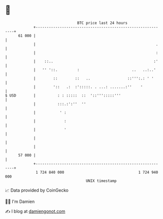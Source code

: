 * 👋

#+begin_example
                                    BTC price last 24 hours                    
                +------------------------------------------------------------+ 
         61 000 |                                                            | 
                |                                                       .    | 
                |                                                       :    | 
                |    ::..                                              :'    | 
                |   '' '::.         :                        ..   ..:..'     | 
                |        ::        ::   ..                 ::''':.: ' '      | 
                |        '::   .:  :':::::. . ...: .......:''    '           | 
   $ USD        |          : : :::::  ::  '::''':::::'''                     | 
                |          :::.:':''  ''                                     | 
                |           ' :                                              | 
                |             :                                              | 
                |             '                                              | 
                |                                                            | 
                |                                                            | 
         57 000 |                                                            | 
                +------------------------------------------------------------+ 
                 1 724 840 000                                  1 724 940 000  
                                        UNIX timestamp                         
#+end_example
📈 Data provided by CoinGecko

🧑‍💻 I'm Damien

✍️ I blog at [[https://www.damiengonot.com][damiengonot.com]]
